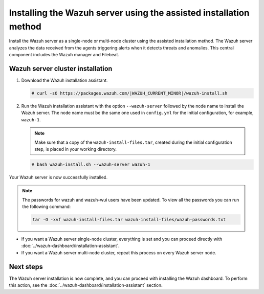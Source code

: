 .. Copyright (C) 2015, Wazuh, Inc.

.. meta:: 
   :description: Learn how to install the Wazuh server using the assisted installation method. The Wazuh server analyzes the data received from the agents triggering alerts when it detects threats and anomalies. This central component includes the Wazuh manager and Filebeat. 

Installing the Wazuh server using the assisted installation method
==================================================================

Install the Wazuh server as a single-node or multi-node cluster using the assisted installation method. The Wazuh server analyzes the data received from the agents triggering alerts when it detects threats and anomalies. This central component includes the Wazuh manager and Filebeat.

Wazuh server cluster installation
---------------------------------

#. Download the Wazuh installation assistant.

   .. code-block:: console
   
       # curl -sO https://packages.wazuh.com/|WAZUH_CURRENT_MINOR|/wazuh-install.sh

#. Run the Wazuh installation assistant with the option ``--wazuh-server`` followed by the node name to install the Wazuh server. The node name must be the same one used in ``config.yml`` for the initial configuration, for example, ``wazuh-1``.
 
   .. note:: Make sure that a copy of the ``wazuh-install-files.tar``, created during the initial configuration step, is placed in your working directory.

   .. code-block:: console
  
       # bash wazuh-install.sh --wazuh-server wazuh-1


Your Wazuh server is now successfully installed. 

.. note:: The passwords for wazuh and wazuh-wui users have been updated. To view all the passwords you can run the following command:
   :class: not-long

   .. code-block:: console

      tar -O -xvf wazuh-install-files.tar wazuh-install-files/wazuh-passwords.txt

- If you want a Wazuh server single-node cluster, everything is set and you can proceed directly with :doc:`../wazuh-dashboard/installation-assistant`.
      
- If you want a Wazuh server multi-node cluster, repeat this process on every Wazuh server node.

Next steps
----------
  
The Wazuh server installation is now complete, and you can proceed with installing the Wazuh dashboard. To perform this action, see the :doc:`../wazuh-dashboard/installation-assistant` section.  
